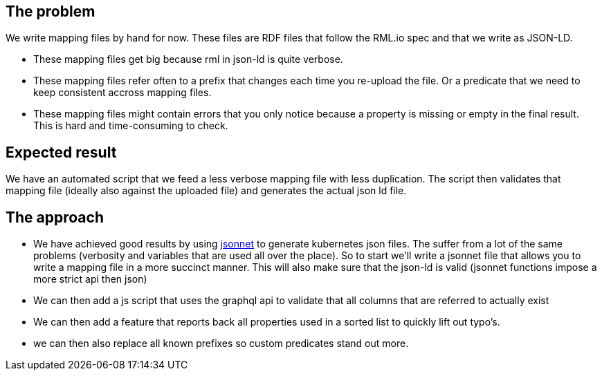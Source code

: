== The problem
We write mapping files by hand for now. These files are RDF files that follow the RML.io spec and that we write as JSON-LD.

 - These mapping files get big because rml in json-ld is quite verbose.
 - These mapping files refer often to a prefix that changes each time you re-upload the file. Or a predicate that we need to keep consistent accross mapping files.
 - These mapping files might contain errors that you only notice because a property is missing or empty in the final result. This is hard and time-consuming to check.

== Expected result

We have an automated script that we feed a less verbose mapping file with less duplication. The script then validates that mapping file (ideally also against the uploaded file) and generates the actual json ld file.

== The approach

- We have achieved good results by using http://jsonnet.org[jsonnet] to generate kubernetes json files. The suffer from a lot of the same problems (verbosity and variables that are used all over the place). 
  So to start we'll write a jsonnet file that allows you to write a mapping file in a more succinct manner. This will also make sure that the json-ld is valid (jsonnet functions impose a more strict api then json)
- We can then add a js script that uses the graphql api to validate that all columns that are referred to actually exist
- We can then add a feature that reports back all properties used in a sorted list to quickly lift out typo's.
- we can then also replace all known prefixes so custom predicates stand out more.
